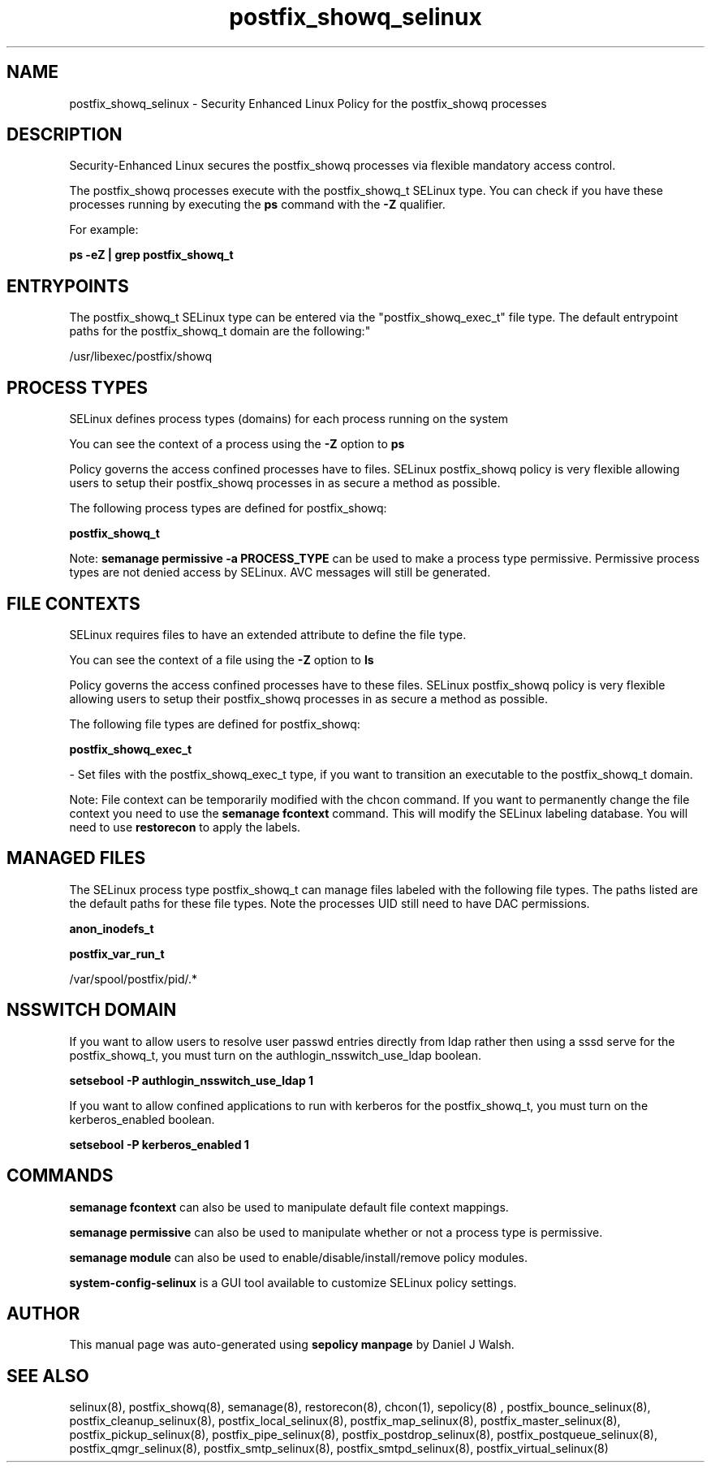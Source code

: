 .TH  "postfix_showq_selinux"  "8"  "12-10-19" "postfix_showq" "SELinux Policy documentation for postfix_showq"
.SH "NAME"
postfix_showq_selinux \- Security Enhanced Linux Policy for the postfix_showq processes
.SH "DESCRIPTION"

Security-Enhanced Linux secures the postfix_showq processes via flexible mandatory access control.

The postfix_showq processes execute with the postfix_showq_t SELinux type. You can check if you have these processes running by executing the \fBps\fP command with the \fB\-Z\fP qualifier. 

For example:

.B ps -eZ | grep postfix_showq_t


.SH "ENTRYPOINTS"

The postfix_showq_t SELinux type can be entered via the "postfix_showq_exec_t" file type.  The default entrypoint paths for the postfix_showq_t domain are the following:"

/usr/libexec/postfix/showq
.SH PROCESS TYPES
SELinux defines process types (domains) for each process running on the system
.PP
You can see the context of a process using the \fB\-Z\fP option to \fBps\bP
.PP
Policy governs the access confined processes have to files. 
SELinux postfix_showq policy is very flexible allowing users to setup their postfix_showq processes in as secure a method as possible.
.PP 
The following process types are defined for postfix_showq:

.EX
.B postfix_showq_t 
.EE
.PP
Note: 
.B semanage permissive -a PROCESS_TYPE 
can be used to make a process type permissive. Permissive process types are not denied access by SELinux. AVC messages will still be generated.

.SH FILE CONTEXTS
SELinux requires files to have an extended attribute to define the file type. 
.PP
You can see the context of a file using the \fB\-Z\fP option to \fBls\bP
.PP
Policy governs the access confined processes have to these files. 
SELinux postfix_showq policy is very flexible allowing users to setup their postfix_showq processes in as secure a method as possible.
.PP 
The following file types are defined for postfix_showq:


.EX
.PP
.B postfix_showq_exec_t 
.EE

- Set files with the postfix_showq_exec_t type, if you want to transition an executable to the postfix_showq_t domain.


.PP
Note: File context can be temporarily modified with the chcon command.  If you want to permanently change the file context you need to use the 
.B semanage fcontext 
command.  This will modify the SELinux labeling database.  You will need to use
.B restorecon
to apply the labels.

.SH "MANAGED FILES"

The SELinux process type postfix_showq_t can manage files labeled with the following file types.  The paths listed are the default paths for these file types.  Note the processes UID still need to have DAC permissions.

.br
.B anon_inodefs_t


.br
.B postfix_var_run_t

	/var/spool/postfix/pid/.*
.br

.SH NSSWITCH DOMAIN

.PP
If you want to allow users to resolve user passwd entries directly from ldap rather then using a sssd serve for the postfix_showq_t, you must turn on the authlogin_nsswitch_use_ldap boolean.

.EX
.B setsebool -P authlogin_nsswitch_use_ldap 1
.EE

.PP
If you want to allow confined applications to run with kerberos for the postfix_showq_t, you must turn on the kerberos_enabled boolean.

.EX
.B setsebool -P kerberos_enabled 1
.EE

.SH "COMMANDS"
.B semanage fcontext
can also be used to manipulate default file context mappings.
.PP
.B semanage permissive
can also be used to manipulate whether or not a process type is permissive.
.PP
.B semanage module
can also be used to enable/disable/install/remove policy modules.

.PP
.B system-config-selinux 
is a GUI tool available to customize SELinux policy settings.

.SH AUTHOR	
This manual page was auto-generated using 
.B "sepolicy manpage"
by Daniel J Walsh.

.SH "SEE ALSO"
selinux(8), postfix_showq(8), semanage(8), restorecon(8), chcon(1), sepolicy(8)
, postfix_bounce_selinux(8), postfix_cleanup_selinux(8), postfix_local_selinux(8), postfix_map_selinux(8), postfix_master_selinux(8), postfix_pickup_selinux(8), postfix_pipe_selinux(8), postfix_postdrop_selinux(8), postfix_postqueue_selinux(8), postfix_qmgr_selinux(8), postfix_smtp_selinux(8), postfix_smtpd_selinux(8), postfix_virtual_selinux(8)